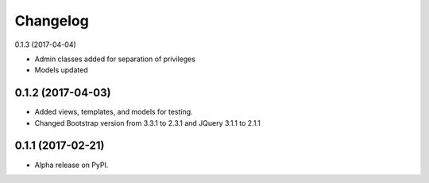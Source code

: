 =========
Changelog
=========

0.1.3 (2017-04-04)

* Admin classes added for separation of privileges
* Models updated

0.1.2 (2017-04-03)
==================

* Added views, templates, and models for testing.
* Changed Bootstrap version from 3.3.1 to 2.3.1  and JQuery 3.1.1 to 2.1.1

0.1.1 (2017-02-21)
==================

* Alpha release on PyPI.

